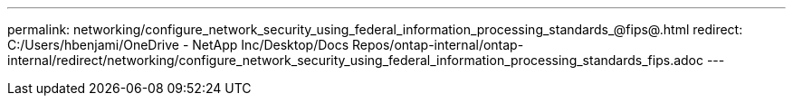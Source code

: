 ---
permalink: networking/configure_network_security_using_federal_information_processing_standards_@fips@.html
redirect: C:/Users/hbenjami/OneDrive - NetApp Inc/Desktop/Docs Repos/ontap-internal/ontap-internal/redirect/networking/configure_network_security_using_federal_information_processing_standards_fips.adoc
---

// Created via automation on 2024-12-11 11:37:15.664318